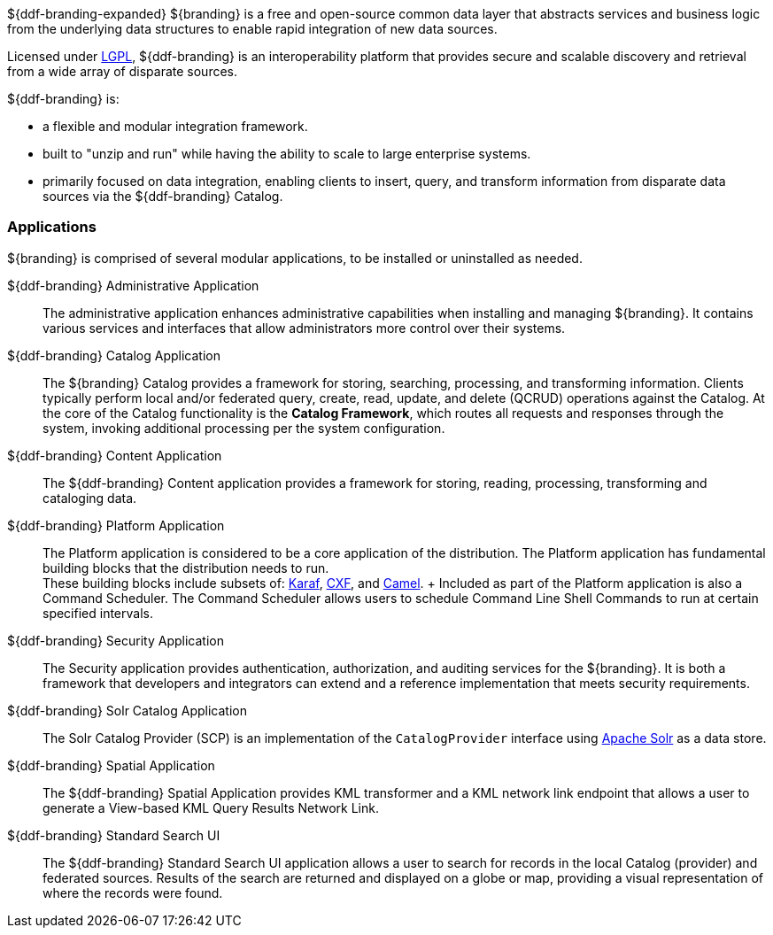 ${ddf-branding-expanded} ${branding} is a free and open-source common data layer that abstracts services and business logic from the underlying data structures to enable rapid integration of new data sources.

Licensed under http://www.gnu.org/licenses/gpl.html[LGPL], ${ddf-branding} is an interoperability platform that provides secure and scalable discovery and retrieval from a wide array of disparate sources.

${ddf-branding} is:

* a flexible and modular integration framework.
* built to "unzip and run" while having the ability to scale to large enterprise systems.
* primarily focused on data integration, enabling clients to insert, query, and transform information from disparate data sources via the ${ddf-branding} Catalog.

=== Applications

${branding} is comprised of several modular applications, to be installed or uninstalled as needed.

${ddf-branding} Administrative Application::
The administrative application enhances administrative capabilities when installing and managing ${branding}. It contains various services and interfaces that allow administrators more control over their systems.

${ddf-branding} Catalog Application::
The ${branding} Catalog provides a framework for storing, searching, processing, and transforming information.
Clients typically perform local and/or federated query, create, read, update, and delete (QCRUD) operations against the Catalog.
At the core of the Catalog functionality is the *Catalog Framework*, which routes all requests and responses through the system, invoking additional processing per the system configuration.

${ddf-branding} Content Application::
The ${ddf-branding} Content application provides a framework for storing, reading, processing, transforming and cataloging data.

${ddf-branding} Platform Application::
The Platform application is considered to be a core application of the distribution. The Platform application has fundamental building blocks that the distribution needs to run. +
These building blocks include subsets of: http://karaf.apache.org/[Karaf], http://cxf.apache.org/[CXF], and http://camel.apache.org/[Camel]. +
Included as part of the Platform application is also a Command Scheduler.
The Command Scheduler allows users to schedule Command Line Shell Commands to run at certain specified intervals.

${ddf-branding} Security Application::
The Security application provides authentication, authorization, and auditing services for the ${branding}.
It is both a framework that developers and integrators can extend and a reference implementation that meets security requirements.

${ddf-branding} Solr Catalog Application::
The Solr Catalog Provider (SCP) is an implementation of the `CatalogProvider` interface using http://lucene.apache.org/solr/[Apache Solr] as a data store.

${ddf-branding} Spatial Application::
The ${ddf-branding} Spatial Application provides KML transformer and a KML network link endpoint that allows a user to generate a View-based KML Query Results Network Link.

${ddf-branding} Standard Search UI::
The ${ddf-branding} Standard Search UI application allows a user to search for records in the local Catalog (provider) and federated sources.
Results of the search are returned and displayed on a globe or map, providing a visual representation of where the records were found.

